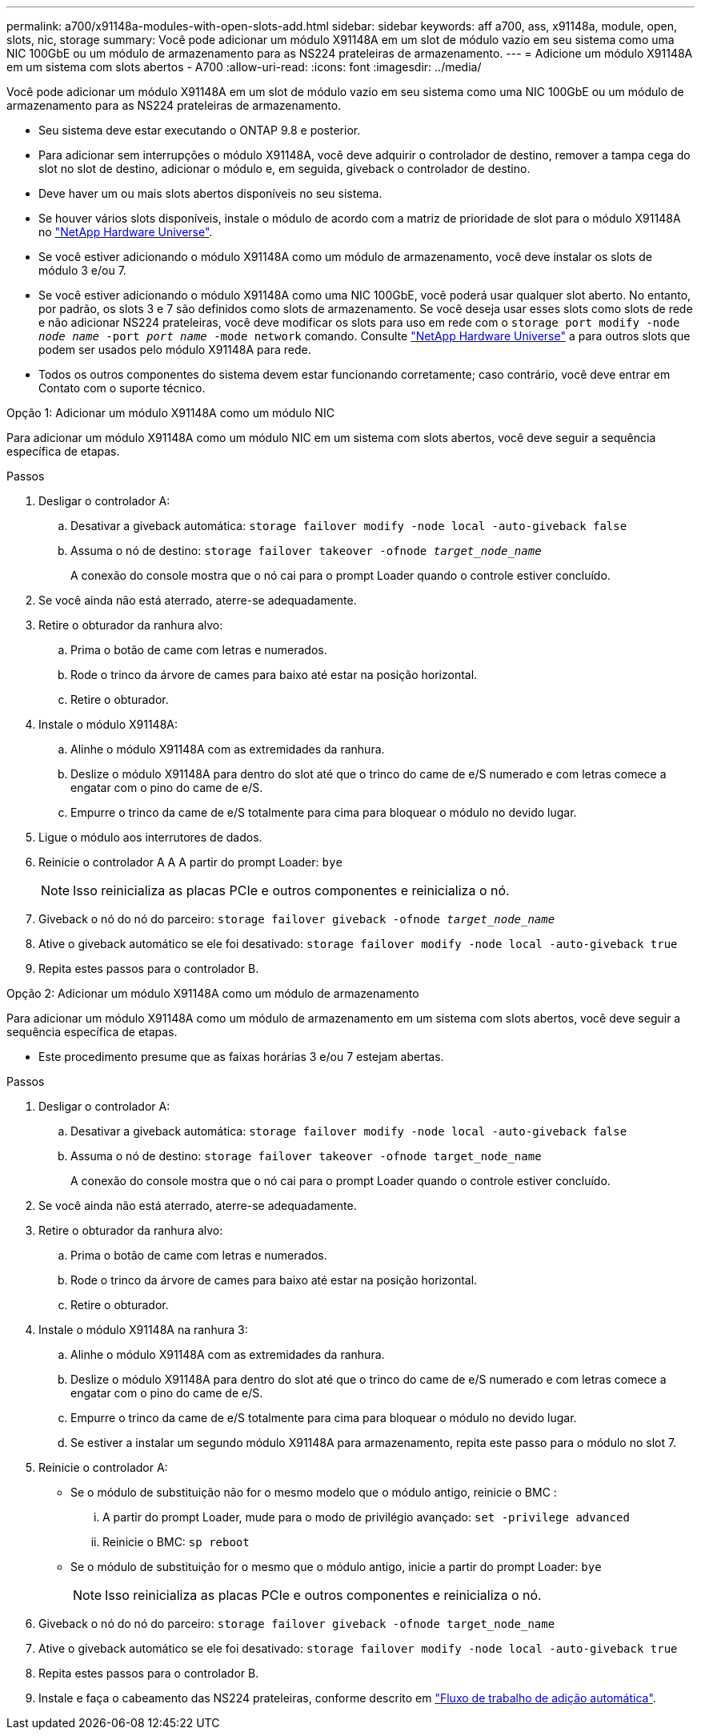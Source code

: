 ---
permalink: a700/x91148a-modules-with-open-slots-add.html 
sidebar: sidebar 
keywords: aff a700, ass, x91148a, module, open, slots, nic, storage 
summary: Você pode adicionar um módulo X91148A em um slot de módulo vazio em seu sistema como uma NIC 100GbE ou um módulo de armazenamento para as NS224 prateleiras de armazenamento. 
---
= Adicione um módulo X91148A em um sistema com slots abertos - A700
:allow-uri-read: 
:icons: font
:imagesdir: ../media/


[role="lead"]
Você pode adicionar um módulo X91148A em um slot de módulo vazio em seu sistema como uma NIC 100GbE ou um módulo de armazenamento para as NS224 prateleiras de armazenamento.

* Seu sistema deve estar executando o ONTAP 9.8 e posterior.
* Para adicionar sem interrupções o módulo X91148A, você deve adquirir o controlador de destino, remover a tampa cega do slot no slot de destino, adicionar o módulo e, em seguida, giveback o controlador de destino.
* Deve haver um ou mais slots abertos disponíveis no seu sistema.
* Se houver vários slots disponíveis, instale o módulo de acordo com a matriz de prioridade de slot para o módulo X91148A no https://hwu.netapp.com["NetApp Hardware Universe"^].
* Se você estiver adicionando o módulo X91148A como um módulo de armazenamento, você deve instalar os slots de módulo 3 e/ou 7.
* Se você estiver adicionando o módulo X91148A como uma NIC 100GbE, você poderá usar qualquer slot aberto. No entanto, por padrão, os slots 3 e 7 são definidos como slots de armazenamento. Se você deseja usar esses slots como slots de rede e não adicionar NS224 prateleiras, você deve modificar os slots para uso em rede com o `storage port modify -node _node name_ -port _port name_ -mode network` comando. Consulte https://hwu.netapp.com["NetApp Hardware Universe"^] a para outros slots que podem ser usados pelo módulo X91148A para rede.
* Todos os outros componentes do sistema devem estar funcionando corretamente; caso contrário, você deve entrar em Contato com o suporte técnico.


[role="tabbed-block"]
====
--
.Opção 1: Adicionar um módulo X91148A como um módulo NIC
Para adicionar um módulo X91148A como um módulo NIC em um sistema com slots abertos, você deve seguir a sequência específica de etapas.

.Passos
. Desligar o controlador A:
+
.. Desativar a giveback automática: `storage failover modify -node local -auto-giveback false`
.. Assuma o nó de destino: `storage failover takeover -ofnode _target_node_name_`
+
A conexão do console mostra que o nó cai para o prompt Loader quando o controle estiver concluído.



. Se você ainda não está aterrado, aterre-se adequadamente.
. Retire o obturador da ranhura alvo:
+
.. Prima o botão de came com letras e numerados.
.. Rode o trinco da árvore de cames para baixo até estar na posição horizontal.
.. Retire o obturador.


. Instale o módulo X91148A:
+
.. Alinhe o módulo X91148A com as extremidades da ranhura.
.. Deslize o módulo X91148A para dentro do slot até que o trinco do came de e/S numerado e com letras comece a engatar com o pino do came de e/S.
.. Empurre o trinco da came de e/S totalmente para cima para bloquear o módulo no devido lugar.


. Ligue o módulo aos interrutores de dados.
. Reinicie o controlador A A A partir do prompt Loader: `bye`
+

NOTE: Isso reinicializa as placas PCIe e outros componentes e reinicializa o nó.

. Giveback o nó do nó do parceiro: `storage failover giveback -ofnode _target_node_name_`
. Ative o giveback automático se ele foi desativado: `storage failover modify -node local -auto-giveback true`
. Repita estes passos para o controlador B.


--
.Opção 2: Adicionar um módulo X91148A como um módulo de armazenamento
--
Para adicionar um módulo X91148A como um módulo de armazenamento em um sistema com slots abertos, você deve seguir a sequência específica de etapas.

* Este procedimento presume que as faixas horárias 3 e/ou 7 estejam abertas.


.Passos
. Desligar o controlador A:
+
.. Desativar a giveback automática: `storage failover modify -node local -auto-giveback false`
.. Assuma o nó de destino: `storage failover takeover -ofnode target_node_name`
+
A conexão do console mostra que o nó cai para o prompt Loader quando o controle estiver concluído.



. Se você ainda não está aterrado, aterre-se adequadamente.
. Retire o obturador da ranhura alvo:
+
.. Prima o botão de came com letras e numerados.
.. Rode o trinco da árvore de cames para baixo até estar na posição horizontal.
.. Retire o obturador.


. Instale o módulo X91148A na ranhura 3:
+
.. Alinhe o módulo X91148A com as extremidades da ranhura.
.. Deslize o módulo X91148A para dentro do slot até que o trinco do came de e/S numerado e com letras comece a engatar com o pino do came de e/S.
.. Empurre o trinco da came de e/S totalmente para cima para bloquear o módulo no devido lugar.
.. Se estiver a instalar um segundo módulo X91148A para armazenamento, repita este passo para o módulo no slot 7.


. Reinicie o controlador A:
+
** Se o módulo de substituição não for o mesmo modelo que o módulo antigo, reinicie o BMC :
+
... A partir do prompt Loader, mude para o modo de privilégio avançado: `set -privilege advanced`
... Reinicie o BMC: `sp reboot`


** Se o módulo de substituição for o mesmo que o módulo antigo, inicie a partir do prompt Loader: `bye`
+

NOTE: Isso reinicializa as placas PCIe e outros componentes e reinicializa o nó.



. Giveback o nó do nó do parceiro: `storage failover giveback -ofnode target_node_name`
. Ative o giveback automático se ele foi desativado: `storage failover modify -node local -auto-giveback true`
. Repita estes passos para o controlador B.
. Instale e faça o cabeamento das NS224 prateleiras, conforme descrito em link:../ns224/hot-add-shelf-overview.html["Fluxo de trabalho de adição automática"].


--
====